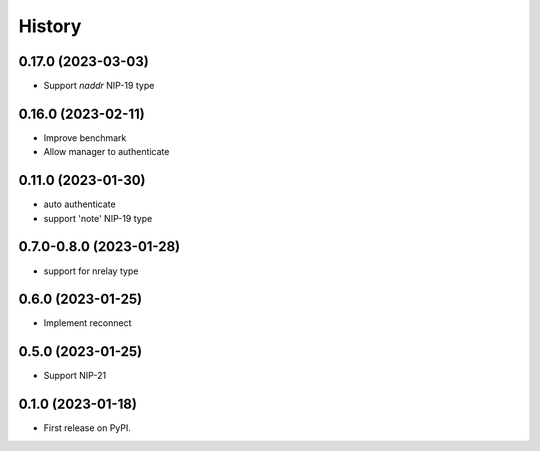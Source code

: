 =======
History
=======

0.17.0 (2023-03-03)
-------------------

* Support `naddr` NIP-19 type

0.16.0 (2023-02-11)
-------------------

* Improve benchmark
* Allow manager to authenticate

0.11.0 (2023-01-30)
-------------------

* auto authenticate
* support 'note' NIP-19 type

0.7.0-0.8.0 (2023-01-28)
------------------------

* support for nrelay type

0.6.0 (2023-01-25)
------------------

* Implement reconnect

0.5.0 (2023-01-25)
------------------

* Support NIP-21

0.1.0 (2023-01-18)
------------------

* First release on PyPI.
